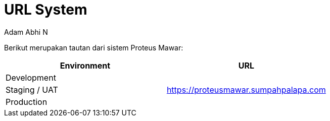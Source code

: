 = *URL System*
:--[no-]html-to-native:
:author: Adam Abhi N
:date: 2019-11-19
:document type: 6
:summary: Berikut merupakan tautan dari sistem Proteus Mawar

Berikut merupakan tautan dari sistem Proteus Mawar:

|===
| *Environment* | *URL*

| Development
|

| Staging / UAT
| https://proteusmawar.sumpahpalapa.com

| Production
|
|===
